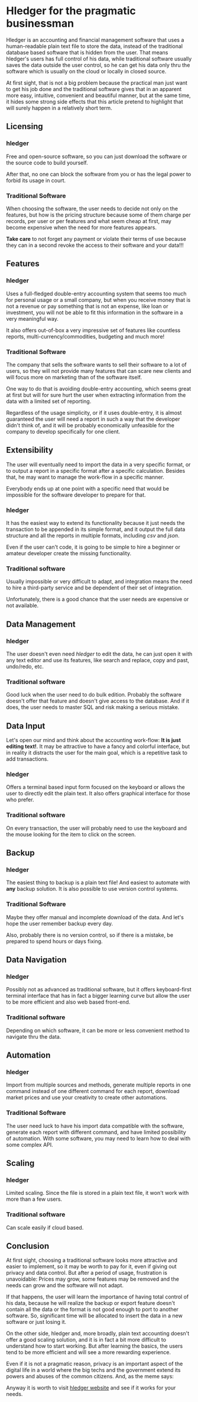 * Hledger for the pragmatic businessman

Hledger is an accounting and financial management software that uses a human-readable plain text file to store the data, instead of the traditional database based software that is hidden from the user. That means hledger's users has full control of his data, while traditional software usually saves the data outside the user control, so he can get his data only thru the software which is usually on the cloud or locally in closed source.

At first sight, that is not a big problem because the practical man just want to get his job done and the traditional software gives that in an apparent more easy, intuitive, convenient and beautiful manner, but at the same time, it hides some strong side effects that this article pretend to highlight that will surely happen in a relatively short term.

** Licensing

*** hledger

Free and open-source software, so you can just download the software or the source code to build yourself. 

After that, no one can block the software from you or has the legal power to forbid its usage in court.

*** Traditional Software

When choosing the software, the user needs to decide not only on the features, but how is the pricing structure because some of them charge per records, per user or per features and what seem cheap at first, may become expensive when the need for more features appears. 

*Take care* to not forget any payment or violate their terms of use because they can in a second revoke the access to their software and your data!!!

** Features

*** hledger

Uses a full-fledged double-entry accounting system that seems too much for personal usage or a small company, but when you receive money that is not a revenue or pay something that is not an expense, like loan or investment, you will not be able to fit this information in the software in a very meaningful way. 

It also offers out-of-box a very impressive set of features like countless reports, multi-currency/commodities, budgeting and much more!

*** Traditional Software

The company that sells the software wants to sell their software to a lot of users, so they will not provide many features that can scare new clients and will focus more on marketing than of the software itself. 

One way to do that is avoiding double-entry accounting, which seems great at first but will for sure hurt the user when extracting information from the data with a limited set of reporting. 

Regardless of the usage simplicity, or if it uses double-entry,  it is almost guaranteed the user will need a report in such a way that the developer didn't think of, and it will be probably economically unfeasible for the company to develop specifically for one client.

** Extensibility

The user will eventually need to import the data in a very specific format, or to output a report in a specific format after a specific calculation. Besides that, he may want to manage the work-flow in a specific manner.

Everybody ends up at one point with a specific need that would be impossible for the software developer to prepare for that.

*** hledger

It has the easiest way to extend its functionality because it just needs the transaction to be appended in its simple format, and it output the full data structure and all the reports in multiple formats, including /csv/ and /json/. 

Even if the user can't code, it is going to be simple to hire a beginner or amateur developer create the missing functionality.

*** Traditional software

Usually impossible or very difficult to adapt, and integration means the need to hire a third-party service and be dependent of their set of integration. 

Unfortunately, there is a good chance that the user needs are expensive or not available.

** Data Management

*** hledger

The user doesn't even need /hledger/ to edit the data, he can just open it with any text editor and use its features, like search and replace, copy and past, undo/redo, etc.

*** Traditional software

Good luck when the user need to do bulk edition. Probably the software doesn't offer that feature and doesn't give access to the database. And if it does, the user needs to master SQL and risk making a serious mistake.

** Data Input

Let's open our mind and think about the accounting work-flow: *It is just editing text!*. It may be attractive to have a fancy and colorful interface, but in reality it distracts the user for the main goal, which is a repetitive task to add transactions.

*** hledger

Offers a terminal based input form focused on the keyboard or allows the user to directly edit the plain text. It also offers graphical interface for those who prefer.

*** Traditional software

On every transaction, the user will probably need to use the keyboard and the mouse looking for the item to click on the screen.

** Backup

*** hledger

The easiest thing to backup is a plain text file! And easiest to automate with *any* backup solution. It is also possible to use version control systems.

*** Traditional Software

Maybe they offer manual and incomplete download of the data. And let's hope the user remember backup every day. 

Also, probably there is no version control, so if there is a mistake, be prepared to spend hours or days fixing.

** Data Navigation

*** hledger

Possibly not as advanced as traditional software, but it offers keyboard-first terminal interface that has in fact a bigger learning curve but allow the user to be more efficient and also web based front-end.

*** Traditional software

Depending on which software, it can be more or less convenient method to navigate thru the data.

** Automation

*** hledger


Import from multiple sources and methods, generate multiple reports in one command instead of one different command for each report, download market prices and use your creativity to create other automations.

*** Traditional Software

The user need luck to have his import data compatible with the software, generate each report with different command, and have limited possibility of automation. With some software, you may need to learn how to deal with some complex API.

** Scaling

*** hledger

Limited scaling. Since the file is stored in a plain text file, it won't work with more than a few users.

*** Traditional software

Can scale easily if cloud based.

** Conclusion

At first sight, choosing a traditional software looks more attractive and easier to implement, so it may be worth to pay for it, even if giving out privacy and data control. But after a period of usage, frustration is unavoidable: Prices may grow, some features may be removed and the needs can grow and the software will not adapt. 

If that happens, the user will learn the importance of having total control of his data, because he will realize the backup or export feature doesn't contain all the data or the format is not good enough to port to another software. So, significant time will be allocated to insert the data in a new software or just losing it.

On the other side, hledger and, more broadly, plain text accounting doesn't offer a good scaling solution, and it is in fact a bit more difficult to understand how to start working. But after learning the basics, the users tend to be more efficient and will see a more rewarding experience.

Even if it is not a pragmatic reason, privacy is an important aspect of the digital life in a world where the big techs and the government extend its powers and abuses of the common citizens. And, as the meme says:

[[./img/cloud.jpg]]

Anyway it is worth to visit [[https://www.hledger.org][hledger website]] and see if it works for your needs.





#  LocalWords:  hledger's multi Extensibility automations
